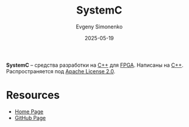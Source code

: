 :PROPERTIES:
:ID:       671cbedd-11c1-4a53-ba74-14f63e06cc67
:END:
#+TITLE: SystemC
#+AUTHOR: Evgeny Simonenko
#+LANGUAGE: Russian
#+LICENSE: CC BY-SA 4.0
#+DATE: 2025-05-19
#+FILETAGS: :fpga:c++:

*SystemC* -- средства разработки на [[id:5fb63215-fbc4-4c38-8444-779c123ae2e8][C++]] для [[id:6d808020-f74e-44d3-a450-92656ec60d16][FPGA]]. Написаны на [[id:5fb63215-fbc4-4c38-8444-779c123ae2e8][C++]]. Распространяется под [[id:08533ad8-83e1-4aac-bc71-3bf60d141e20][Apache License 2.0]].

* Resources

- [[https://systemc.org/][Home Page]]
- [[https://github.com/accellera-official/systemc][GitHub Page]]
